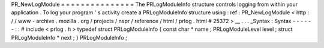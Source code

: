 PR_NewLogModule
=
=
=
=
=
=
=
=
=
=
=
=
=
=
=
The
PRLogModuleInfo
structure
controls
logging
from
within
your
application
.
To
log
your
program
'
s
activity
create
a
PRLogModuleInfo
structure
using
:
ref
:
PR_NewLogModule
<
http
:
/
/
www
-
archive
.
mozilla
.
org
/
projects
/
nspr
/
reference
/
html
/
prlog
.
html
#
25372
>
__
.
.
.
_Syntax
:
Syntax
-
-
-
-
-
-
:
:
#
include
<
prlog
.
h
>
typedef
struct
PRLogModuleInfo
{
const
char
*
name
;
PRLogModuleLevel
level
;
struct
PRLogModuleInfo
*
next
;
}
PRLogModuleInfo
;
